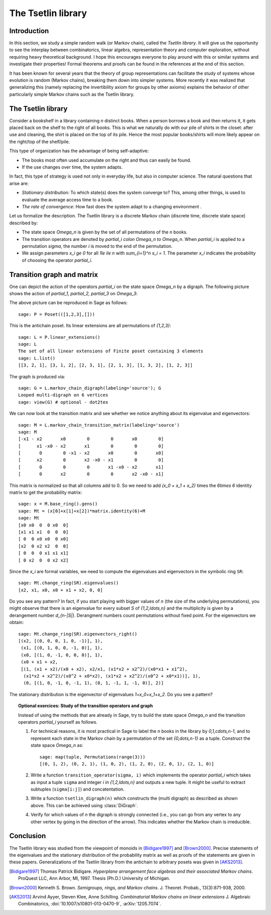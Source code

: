 .. linkall

===================
The Tsetlin library
===================

Introduction
------------

In this section, we study a simple random walk (or Markov chain),
called the *Tsetlin library*. It will give us the opportunity to see
the interplay between combinatorics, linear algebra, representation
theory and computer exploration, without requiring heavy theoretical
background. I hope this encourages everyone to play around with
this or similar systems and investigate their properties!
Formal theorems and proofs can be found in the references at the
end of this section.

It has been known for several years that the theory of group
representations can facilitate the study of systems whose evolution
is random (Markov chains), breaking them down into simpler systems.
More recently it was realized that generalizing this (namely
replacing the invertibility axiom for groups by other axioms)
explains the behavior of other particularly simple Markov chains
such as the Tsetlin library.

The Tsetlin library
-------------------

Consider a bookshelf in a library containing `n` distinct books. When
a person borrows a book and then returns it, it gets placed back on the
shelf to the right of all books. This is what we naturally do with our
pile of shirts in the closet: after use and cleaning, the shirt is placed
on the top of its pile. Hence the most popular books/shirts will more
likely appear on the right/top of the shelf/pile.

This type of organization has the advantage of being self-adaptive:

- The books most often used accumulate on the right and thus can easily
  be found.
- If the use changes over time, the system adapts.

In fact, this type of strategy is used not only in everyday life, but also
in computer science. The natural questions that arise are:

- *Stationary distribution*: To which state(s) does the system converge to? This,
  among other things, is used to evaluate the average access time to
  a book.
- *The rate of convergence*: How fast does the system adapt to a changing
  environment .

Let us formalize the description. The Tsetlin library is a discrete Markov
chain (discrete time, discrete state space) described by:

- The state space `\Omega_n` is given by the set of all permutations of the
  `n` books.
- The transition operators are denoted by `\partial_i \colon \Omega_n \to \Omega_n`.
  When `\partial_i` is applied to a permutation `\sigma`, the number `i` is moved
  to the end of the permutation.
- We assign parameters `x_i \ge 0` for all `1\le i\le n` with
  `\sum_{i=1}^n x_i = 1`. The parameter `x_i` indicates the probability of
  choosing the operator `\partial_i`.

Transition graph and matrix
---------------------------

One can depict the action of the operators `\partial_i` on the state
space `\Omega_n` by a digraph. The following picture shows the action
of `\partial_1, \partial_2, \partial_3` on `\Omega_3`:

.. image:: ../media/tsetlin-library.png
   :scale: 75
   :align: center

The above picture can be reproduced in Sage as follows::

    sage: P = Poset(([1,2,3],[]))

This is the antichain poset. Its linear extensions are all permutations of `\{1,2,3\}`::

    sage: L = P.linear_extensions()
    sage: L
    The set of all linear extensions of Finite poset containing 3 elements
    sage: L.list()
    [[3, 2, 1], [3, 1, 2], [2, 3, 1], [2, 1, 3], [1, 3, 2], [1, 2, 3]]

The graph is produced via::

    sage: G = L.markov_chain_digraph(labeling='source'); G
    Looped multi-digraph on 6 vertices
    sage: view(G) # optional - dot2tex

We can now look at the transition matrix and see whether we notice anything about
its eigenvalue and eigenvectors::

    sage: M = L.markov_chain_transition_matrix(labeling='source')
    sage: M
    [-x1 - x2       x0        0        0       x0        0]
    [      x1 -x0 - x2       x1        0        0        0]
    [       0        0 -x1 - x2       x0        0       x0]
    [      x2        0       x2 -x0 - x1        0        0]
    [       0        0        0       x1 -x0 - x2       x1]
    [       0       x2        0        0       x2 -x0 - x1]

This matrix is normalized so that all columns add to 0. So we need to
add `(x_0 + x_1 + x_2)` times the `6\times 6` identity matrix to get the
probability matrix::

    sage: x = M.base_ring().gens()
    sage: Mt = (x[0]+x[1]+x[2])*matrix.identity(6)+M
    sage: Mt
    [x0 x0  0  0 x0  0]
    [x1 x1 x1  0  0  0]
    [ 0  0 x0 x0  0 x0]
    [x2  0 x2 x2  0  0]
    [ 0  0  0 x1 x1 x1]
    [ 0 x2  0  0 x2 x2]

Since the `x_i` are formal variables, we need to compute the eigenvalues and
eigenvectors in the symbolic ring ``SR``::

    sage: Mt.change_ring(SR).eigenvalues()
    [x2, x1, x0, x0 + x1 + x2, 0, 0]

Do you see any pattern? In fact, if you start playing with bigger values of `n` (the size
of the underlying permutations), you might observe that there is an eigenvalue for
every subset `S` of `\{1,2,\ldots,n\}` and the multiplicity is given by a derangement
number `d_{n-|S|}`. Derangment numbers count permutations without fixed point.
For the eigenvectors we obtain::

    sage: Mt.change_ring(SR).eigenvectors_right()
    [(x2, [(0, 0, 0, 1, 0, -1)], 1),
     (x1, [(0, 1, 0, 0, -1, 0)], 1),
     (x0, [(1, 0, -1, 0, 0, 0)], 1),
     (x0 + x1 + x2,
     [(1, (x1 + x2)/(x0 + x2), x2/x1, (x1*x2 + x2^2)/(x0*x1 + x1^2),
      (x1*x2 + x2^2)/(x0^2 + x0*x2), (x1*x2 + x2^2)/(x0^2 + x0*x1))], 1),
      (0, [(1, 0, -1, 0, -1, 1), (0, 1, -1, 1, -1, 0)], 2)]

The stationary distribution is the eigenvector of eigenvalues `1=x_0+x_1+x_2`. Do you see a pattern?

.. TOPIC:: Optional exercices: Study of the transition operators and graph

    Instead of using the methods that are already in Sage, try to build the
    state space `\Omega_n` and the transition operators `\partial_i` yourself as follows.

    #.  For technical reasons, it is most practical in Sage to label the `n` books in the library by
        `0,1,\cdots,n-1`, and to represent each state in the Markov chain by a permutation
        of the set `\{0,\dots,n-1\}` as a tuple. Construct the state space `\Omega_n` as::

            sage: map(tuple, Permutations(range(3)))
            [(0, 1, 2), (0, 2, 1), (1, 0, 2), (1, 2, 0), (2, 0, 1), (2, 1, 0)]

    #.  Write a function ``transition_operator(sigma, i)`` which implements the operator
        `\partial_i` which takes as input a tuple ``sigma`` and integer `i \in \{1,2,\ldots,n\}`
        and outputs a new tuple. It might be useful to extract subtuples
        (``sigma[i:j]``) and concatentation.

    #.  Write a function ``tsetlin_digraph(n)`` which constructs the
        (multi digraph) as described as shown above. This can be achieved using
        :class:`DiGraph`.

    #.  Verify for which values of `n` the digraph is strongly connected
        (i.e., you can go from any vertex to any other vertex by going in the direction of the
        arrow). This indicates whether the Markov chain is irreducible.

Conclusion
----------

The Tsetlin library was studied from the viewpoint of monoids in [Bidigare1997]_
and [Brown2000]_. Precise statements of the eigenvalues and the stationary distribution
of the probability matrix as well as proofs of the statements are given in these papers.
Generalizations of the Tsetlin library from the antichain to
arbitrary posets was given in [AKS2013]_.

.. [Bidigare1997] Thomas Patrick Bidigare. *Hyperplane arrangement
    face algebras and their associated Markov chains*. ProQuest LLC,
    Ann Arbor, MI, 1997.  Thesis (Ph.D.) University of Michigan.

.. [Brown2000] Kenneth S. Brown. *Semigroups, rings, and Markov
   chains*. J. Theoret.  Probab., 13(3):871-938, 2000.

.. [AKS2013] Arvind Ayyer, Steven Klee, Anne Schilling.
    *Combinatorial Markov chains on linear extensions*
    J. Algebraic Combinatorics,
    :doi:`10.1007/s10801-013-0470-9`, :arXiv:`1205.7074`.
